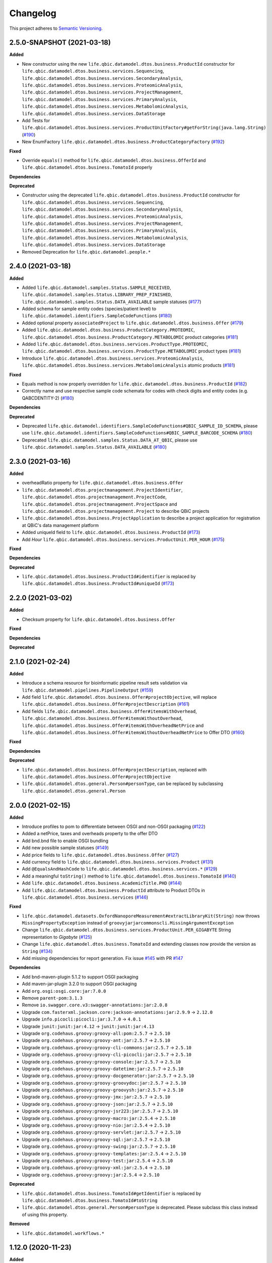 ==========
Changelog
==========

This project adheres to `Semantic Versioning <https://semver.org/>`_.


2.5.0-SNAPSHOT (2021-03-18)
---------------------------

**Added**

* New constructor using the new ``life.qbic.datamodel.dtos.business.ProductId`` constructor for ``life.qbic.datamodel.dtos.business.services.Sequencing``, ``life.qbic.datamodel.dtos.business.services.SecondaryAnalysis``,
  ``life.qbic.datamodel.dtos.business.services.ProteomicAnalysis``, ``life.qbic.datamodel.dtos.business.services.ProjectManagement``, ``life.qbic.datamodel.dtos.business.services.PrimaryAnalysis``,
  ``life.qbic.datamodel.dtos.business.services.MetabolomicAnalysis``, ``life.qbic.datamodel.dtos.business.services.DataStorage``

* Add Tests for ``life.qbic.datamodel.dtos.business.services.ProductUnitFactory#getForString(java.lang.String)`` (`#190 <https://github.com/qbicsoftware/data-model-lib/pull/190>`_)

* New EnumFactory ``life.qbic.datamodel.dtos.business.ProductCategoryFactory`` (`#192 <https://github.com/qbicsoftware/data-model-lib/pull/192>`_)

**Fixed**

* Override ``equals()`` method for ``life.qbic.datamodel.dtos.business.OfferId`` and
  ``life.qbic.datamodel.dtos.business.TomatoId`` properly

**Dependencies**

**Deprecated**

* Constructor using the deprecated ``life.qbic.datamodel.dtos.business.ProductId`` constructor for ``life.qbic.datamodel.dtos.business.services.Sequencing``, ``life.qbic.datamodel.dtos.business.services.SecondaryAnalysis``,
  ``life.qbic.datamodel.dtos.business.services.ProteomicAnalysis``, ``life.qbic.datamodel.dtos.business.services.ProjectManagement``, ``life.qbic.datamodel.dtos.business.services.PrimaryAnalysis``,
  ``life.qbic.datamodel.dtos.business.services.MetabolomicAnalysis``, ``life.qbic.datamodel.dtos.business.services.DataStorage``
* Removed Deprecation for ``life.qbic.datamodel.people.*``


2.4.0 (2021-03-18)
------------------

**Added**

* Added ``life.qbic.datamodel.samples.Status.SAMPLE_RECEIVED``, ``life.qbic.datamodel.samples.Status.LIBRARY_PREP_FINISHED``, ``life.qbic.datamodel.samples.Status.DATA_AVAILABLE`` sample statuses (`#177 <https://github.com/qbicsoftware/data-model-lib/pull/177>`_)
* Added schema for sample entity codes (species/patient level) to ``life.qbic.datamodel.identifiers.SampleCodeFunctions`` (`#180 <https://github.com/qbicsoftware/data-model-lib/pull/180>`_)
* Added optional property ``associatedProject`` to ``life.qbic.datamodel.dtos.business.Offer`` (`#179 <https://github.com/qbicsoftware/data-model-lib/pull/179>`_)
* Added ``life.qbic.datamodel.dtos.business.ProductCategory.PROTEOMIC``, ``life.qbic.datamodel.dtos.business.ProductCategory.METABOLOMIC`` product categories (`#181 <https://github.com/qbicsoftware/data-model-lib/pull/181>`_)
* Added ``life.qbic.datamodel.dtos.business.services.ProductType.PROTEOMIC``, ``life.qbic.datamodel.dtos.business.services.ProductType.METABOLOMIC`` product types (`#181 <https://github.com/qbicsoftware/data-model-lib/pull/181>`_)
* Introduce ``life.qbic.datamodel.dtos.business.services.ProteomicAnalysis``, ``life.qbic.datamodel.dtos.business.services.MetabolomicAnalysis`` atomic products (`#181 <https://github.com/qbicsoftware/data-model-lib/pull/181>`_)

**Fixed**

* Equals method is now properly overridden for ``life.qbic.datamodel.dtos.business.ProductId`` (`#182 <https://github.com/qbicsoftware/data-model-lib/pull/182>`_)

* Correctly name and use respective sample code schemata for codes with check digits and entity codes (e.g. QABCDENTITY-2) (`#180 <https://github.com/qbicsoftware/data-model-lib/pull/180>`_)

**Dependencies**

**Deprecated**

* Deprecated ``life.qbic.datamodel.identifiers.SampleCodeFunctions#QBIC_SAMPLE_ID_SCHEMA``, please use ``life.qbic.datamodel.identifiers.SampleCodeFunctions#QBIC_SAMPLE_BARCODE_SCHEMA`` (`#180 <https://github.com/qbicsoftware/data-model-lib/pull/180>`_)
* Deprecated ``life.qbic.datamodel.samples.Status.DATA_AT_QBIC``, please use ``life.qbic.datamodel.samples.Status.DATA_AVAILABLE`` (`#180 <https://github.com/qbicsoftware/data-model-lib/pull/180>`_)

2.3.0 (2021-03-16)
------------------

**Added**

* overheadRatio property for ``life.qbic.datamodel.dtos.business.Offer``

* ``life.qbic.datamodel.dtos.projectmanagement.ProjectIdentifier``, ``life.qbic.datamodel.dtos.projectmanagement.ProjectCode``, ``life.qbic.datamodel.dtos.projectmanagement.ProjectSpace`` and ``life.qbic.datamodel.dtos.projectmanagement.Project`` to describe QBiC projects

* ``life.qbic.datamodel.dtos.business.ProjectApplication`` to describe a project application for registration at QBiC's data management platform

* Added uniqueId field to ``life.qbic.datamodel.dtos.business.ProductId`` (`#173 <https://github.com/qbicsoftware/data-model-lib/pull/173>`_)

* Add `Hour` ``life.qbic.datamodel.dtos.business.services.ProductUnit.PER_HOUR`` (`#175 <https://github.com/qbicsoftware/data-model-lib/pull/175>`_)

**Fixed**

**Dependencies**

**Deprecated**

* ``life.qbic.datamodel.dtos.business.ProductId#identifier`` is replaced by ``life.qbic.datamodel.dtos.business.ProductId#uniqueId`` (`#173 <https://github.com/qbicsoftware/data-model-lib/pull/173>`_)


2.2.0 (2021-03-02)
------------------

**Added**

* Checksum property for ``life.qbic.datamodel.dtos.business.Offer``

**Fixed**

**Dependencies**

**Deprecated**


2.1.0 (2021-02-24)
------------------

**Added**

* Introduce a schema resource for bioinformatic pipeline result sets validation via ``life.qbic.datamodel.pipelines.PipelineOutput`` (`#159 <https://github.com/qbicsoftware/data-model-lib/pull/159/>`_)
* Add field ``life.qbic.datamodel.dtos.business.Offer#projectObjective``, will replace ``life.qbic.datamodel.dtos.business.Offer#projectDescription`` (`#161 <https://github.com/qbicsoftware/data-model-lib/pull/161>`_)
* Add fields ``life.qbic.datamodel.dtos.business.Offer#itemsWithOverhead``, ``life.qbic.datamodel.dtos.business.Offer#itemsWithoutOverhead``,
  ``life.qbic.datamodel.dtos.business.Offer#itemsWithOverheadNetPrice`` and ``life.qbic.datamodel.dtos.business.Offer#itemsWithoutOverheadNetPrice`` to Offer DTO (`#160 <https://github.com/qbicsoftware/data-model-lib/pull/160/>`_)

**Fixed**

**Dependencies**

**Deprecated**

* ``life.qbic.datamodel.dtos.business.Offer#projectDescription``, replaced with ``life.qbic.datamodel.dtos.business.Offer#projectObjective``
* ``life.qbic.datamodel.dtos.general.Person#personType``, can be replaced by subclassing ``life.qbic.datamodel.dtos.general.Person``


2.0.0 (2021-02-15)
---------------------------

**Added**

* Introduce profiles to pom to differentiate between OSGI and non-OSGI packaging (`#122 <https://github.com/qbicsoftware/data-model-lib/pull/122>`_)
* Added a netPrice, taxes and overheads property to the offer DTO
* Add bnd.bnd file to enable OSGI bundling
* Add new possible sample statuses (`#149 <https://github.com/qbicsoftware/data-model-lib/pull/149>`_)
* Add price fields to ``life.qbic.datamodel.dtos.business.Offer`` (`#127 <https://github.com/qbicsoftware/data-model-lib/pull/127>`_)
* Add currency field to ``life.qbic.datamodel.dtos.business.services.Product`` (`#131 <https://github.com/qbicsoftware/data-model-lib/pull/131>`_)
* Add ``@EqualsAndHashCode`` to ``life.qbic.datamodel.dtos.business.services.*`` (`#129 <https://github.com/qbicsoftware/data-model-lib/pull/129>`_)
* Add a meaningful ``toString()`` method to ``life.qbic.datamodel.dtos.business.TomatoId`` (`#140 <https://github.com/qbicsoftware/data-model-lib/pull/140>`_)
* Add ``life.qbic.datamodel.dtos.business.AcademicTitle.PHD`` (`#144 <https://github.com/qbicsoftware/data-model-lib/pull/144>`_)
* Add ``life.qbic.datamodel.dtos.business.ProductId`` attribute to Product DTOs in ``life.qbic.datamodel.dtos.business.services`` (`#146 <https://github.com/qbicsoftware/data-model-lib/pull/146>`_)

**Fixed**

* ``life.qbic.datamodel.datasets.OxfordNanoporeMeasurement#extractLibraryKit(String)`` now throws
  ``MissingPropertyException`` instead of ``groovyjarjarcommonscli.MissingArgumentException``
* Change ``life.qbic.datamodel.dtos.business.services.ProductUnit.PER_GIGABYTE`` String representation to `Gigabyte` (`#125 <https://github.com/qbicsoftware/data-model-lib/pull/125>`_)
* Change ``life.qbic.datamodel.dtos.business.TomatoId`` and extending classes now provide the version as ``String`` (`#134 <https://github.com/qbicsoftware/data-model-lib/pull/134>`_)
* Add missing dependencies for report generation. Fix issue `#145 <https://github.com/qbicsoftware/data-model-lib/issues/145>`_ with PR `#147 <https://github.com/qbicsoftware/data-model-lib/pull/147>`_


**Dependencies**

* Add bnd-maven-plugin 5.1.2 to support OSGI packaging
* Add maven-jar-plugin 3.2.0 to support OSGI packaging
* Add ``org.osgi:osgi.core:jar:7.0.0``
* Remove ``parent-pom:3.1.3``
* Remove ``io.swagger.core.v3:swagger-annotations:jar:2.0.8``
* Upgrade  ``com.fasterxml.jackson.core:jackson-annotations:jar:2.9.9`` -> ``2.12.0``
* Upgrade ``info.picocli:picocli:jar:3.7.0`` -> ``4.0.1``
* Upgrade ``junit:junit:jar:4.12`` -> ``junit:junit:jar:4.13``
* Upgrade ``org.codehaus.groovy:groovy-all:pom:2.5.7`` -> ``2.5.10``
* Upgrade ``org.codehaus.groovy:groovy-ant:jar:2.5.7`` -> ``2.5.10``
* Upgrade ``org.codehaus.groovy:groovy-cli-commons:jar:2.5.7`` -> ``2.5.10``
* Upgrade ``org.codehaus.groovy:groovy-cli-picocli:jar:2.5.7`` -> ``2.5.10``
* Upgrade ``org.codehaus.groovy:groovy-console:jar:2.5.7`` -> ``2.5.10``
* Upgrade ``org.codehaus.groovy:groovy-datetime:jar:2.5.7`` -> ``2.5.10``
* Upgrade ``org.codehaus.groovy:groovy-docgenerator:jar:2.5.7`` -> ``2.5.10``
* Upgrade ``org.codehaus.groovy:groovy-groovydoc:jar:2.5.7`` -> ``2.5.10``
* Upgrade ``org.codehaus.groovy:groovy-groovysh:jar:2.5.7`` -> ``2.5.10``
* Upgrade ``org.codehaus.groovy:groovy-jmx:jar:2.5.7`` -> ``2.5.10``
* Upgrade ``org.codehaus.groovy:groovy-json:jar:2.5.7`` -> ``2.5.10``
* Upgrade ``org.codehaus.groovy:groovy-jsr223:jar:2.5.7`` -> ``2.5.10``
* Upgrade ``org.codehaus.groovy:groovy-macro:jar:2.5.4`` -> ``2.5.10``
* Upgrade ``org.codehaus.groovy:groovy-nio:jar:2.5.4`` -> ``2.5.10``
* Upgrade ``org.codehaus.groovy:groovy-servlet:jar:2.5.7`` -> ``2.5.10``
* Upgrade ``org.codehaus.groovy:groovy-sql:jar:2.5.7`` -> ``2.5.10``
* Upgrade ``org.codehaus.groovy:groovy-swing:jar:2.5.7`` -> ``2.5.10``
* Upgrade ``org.codehaus.groovy:groovy-templates:jar:2.5.4`` -> ``2.5.10``
* Upgrade ``org.codehaus.groovy:groovy-test:jar:2.5.4`` -> ``2.5.10``
* Upgrade ``org.codehaus.groovy:groovy-xml:jar:2.5.4`` -> ``2.5.10``
* Upgrade ``org.codehaus.groovy:groovy:jar:2.5.4`` -> ``2.5.10``

**Deprecated**

* ``life.qbic.datamodel.dtos.business.TomatoId#getIdentifier`` is replaced by ``life.qbic.datamodel.dtos.business.TomatoId#toString``
* ``life.qbic.datamodel.dtos.general.Person#personType`` is deprecated. Please subclass this class instead of using this property.

**Removed**

* ``life.qbic.datamodel.workflows.*``


1.12.0 (2020-11-23)
-------------------

**Added**

* Add ``hashValue`` and ``equals`` to ``package life.qbic.datamodel.dtos`` classes
* Add ``EnumFactory``
* Add ``EnumFactory`` implementation for ``AffiliationCategory``, ``AcademicTitle``
* Support for QUBE template sync
* Introduce ``life/qbic/datamodel/dtos/general/Person.groovy`` DTO based on an abstract builder pattern
* Introduce ``life/qbic/datamodel/dtos/general/CommonPerson.groovy`` DTO as extension of Person DTO
* Introduce ``life/qbic/datamodel/dtos/business/Customer.groovy`` DTO as extension of Person DTO
* Introduce ``life/qbic/datamodel/dtos/business/ProjectManager.groovy`` DTO as extension of Person DTO
* Introduce ``life/qbic/datamodel/dtos/general/Address.groovy`` DTO
* Update ``life/qbic/datamodel/accounting/CostEstimate.groovy`` so it matches the properties of the Offer DTO
* ``life/qbic/datamodel/accounting/ProductItem.groovy`` no longer provides the ``computeTotalCost`` method
* Introduce ``life/qbic/datamodel/dtos/business/Offer.groovy`` DTO
* Update and introduce Builder Pattern to DTO classes for offer management
* Refactor ``life/qbic/datamodel/accounting/CostEstimate.groovy`` into Builder pattern
* Add diagram and description of DTO structure related to Offer management to README
* Add enum factory for product units
* Remove "Unknown" member from Affiliation Category Enum

**Fixed**

* Add default values to previous Address Implementation to avoid NullExceptions
* Increase gha-git-credentials version (`#108 <https://github.com/qbicsoftware/data-model-lib/pull/108/>`_)
* Customer ``hashCode()`` not working as expected (`#107 <https://github.com/qbicsoftware/data-model-lib/pull/107>`_)
* Refactor old accounting classes into DTOs (`#101 <https://github.com/qbicsoftware/data-model-lib/pull/101>`_)

**Dependencies**

**Deprecated**

* Deprecate ``life/qbic/datamodel/people/Person.groovy``
* Deprecate ``life/qbic/datamodel/people/Address.groovy``
* Deprecate "PersonType" property of ``life/qbic/datamodel/dtos/general/Person.groovy``
* Deprecate ``life/qbic/datamodel/accounting/Offer.groovy``


 
1.11.0 (2020-09-23)
-------------------

* Add DTOs for the offer management business process
* Reference parent pom 3.0.0

**Added**

**Fixed**

**Dependencies**

**Deprecated**


1.10.1 (2020-08-28)
-------------------

* Fix field accessibility for imaging metadata DTOs (`#51 <https://github.com/qbicsoftware/data-model-lib/issues/51>`_)

**Added**

**Fixed**

**Dependencies**

**Deprecated**


1.10.0 (2020-08-25)
-------------------

* Provide DTO classes for imaging metadata

**Added**

**Fixed**

**Dependencies**

**Deprecated**


1.9.4 (2021-02-12)
-------------------

* Fix implementation of ``containsAtLeastOneBarcodedFolder``, such that the method checks all child elements to contain at least one barcoded folder in order to flag the measurement as pooled measurement.

**Added**

**Fixed**

**Dependencies**

**Deprecated**


1.9.3 (2020-07-17)
-------------------

* Fix (`#31 <https://github.com/qbicsoftware/data-model-lib/issues/31>`_)

**Added**

**Fixed**

**Dependencies**

**Deprecated**


1.9.2 (2020-07-10)
-------------------

* Adds missing getter method for the measurement adapter

**Added**

**Fixed**

**Dependencies**

**Deprecated**


1.9.1 (2020-07-10)
-------------------

* Fix for ``getRawDataPerSample()``, which failed in the presence of unclassified folders.

**Added**

**Fixed**

**Dependencies**

**Deprecated**


1.9.0 (2020-07-08)
-------------------

* New class ``OxfordNanoporeInstrumentOutput`` that provides access to the instrument output JSON schema
* Support for unclassified reads

  * Two new folder classes ``UnclassifiedFast5Folder`` and ``UnclassifiedFastQFolder``

  * New API method ``getUnclassifiedData()`` for the ``OxfordNanoporeMeasurement`` class

* Bugfix for object comparison infinity crisis
* Bugfix for wrong data assignment on pooled sample data

**Added**

**Fixed**

**Dependencies**

**Deprecated**


1.8.3 (2020-05-26)
-------------------

* ``OxfordNanoporeMeasurement:getLogFiles`` now provides a list with all the log files

**Added**

**Fixed**

**Dependencies**

**Deprecated**


1.8.2 (0000-00-00)
-------------------

* Fix recursion error, when client code wants to access ``OxfordNanoporeMeasurement:getRelativePath``

**Added**

**Fixed**

**Dependencies**

**Deprecated**


1.8.1 (0000-00-00)
-------------------

* Provide JAR with all dependencies included for single deployment (i.e. ETL dropboxes, etc.)

**Added**

**Fixed**

**Dependencies**

**Deprecated**


1.8.0 (0000-00-00)
-------------------

* Provide new classes that describe incoming Oxford Nanopore instrument data structures
* Provide new classes that describe a Oxford Nanopore Experiment(``OxfordNanoporeExperiment.class``) and its containing Oxford Nanopre Measurements (OxfordNanoporeMeasurement.class)
* Provide a new method in the ``SampleCodeFunction.class`` ``public static List<String> findAllQbicSampleCodes(String text)`` that can be used to find all QBiC sample identifiers in a String object 

**Added**

**Fixed**

**Dependencies**

**Deprecated**
